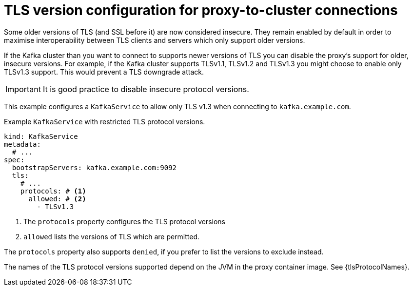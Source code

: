 // file included in the following:
//
// kroxylicious-operator/assemblies/assembly-operator-secure-proxy-broker-connection.adoc

[id='con-configuring-kafkaservice-protocol-{context}']
= TLS version configuration for proxy-to-cluster connections

Some older versions of TLS (and SSL before it) are now considered insecure.
They remain enabled by default in order to maximise interoperability between TLS clients and servers which only support older versions.

If the Kafka cluster than you want to connect to supports newer versions of TLS you can disable the proxy's support for older, insecure versions.
For example, if the Kafka cluster supports TLSv1.1, TLSv1.2 and TLSv1.3 you might choose to enable only TLSv1.3 support.
This would prevent a TLS downgrade attack.

IMPORTANT: It is good practice to disable insecure protocol versions.

This example configures a `KafkaService` to allow only TLS v1.3 when connecting to `kafka.example.com`.

.Example `KafkaService` with restricted TLS protocol versions.
[source,yaml]
----
kind: KafkaService
metadata:
  # ...
spec:
  bootstrapServers: kafka.example.com:9092
  tls:
    # ...
    protocols: # <1>
      allowed: # <2>
        - TLSv1.3
----
<1> The `protocols` property configures the TLS protocol versions
<2> `allowed` lists the versions of TLS which are permitted.

The `protocols` property also supports `denied`, if you prefer to list the versions to exclude instead.

The names of the TLS protocol versions supported depend on the JVM in the proxy container image.
See {tlsProtocolNames}.